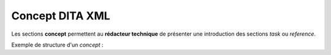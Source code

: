 .. Copyright 2011-2014 Olivier Carrère
.. Cette œuvre est mise à disposition selon les termes de la licence Creative
.. Commons Attribution - Pas d'utilisation commerciale - Partage dans les mêmes
.. conditions 4.0 international.

.. _concept-dita-xml:

Concept DITA XML
================

Les sections **concept** permettent au **rédacteur technique** de présenter une
introduction des sections *task* ou *reference*.

Exemple de structure d'un *concept* :

.. aafig::

                +-title
                |
      concept--shortdesc
                |
                +-conbody
